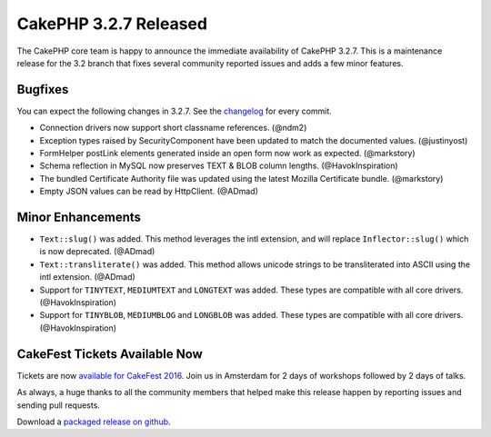 CakePHP 3.2.7 Released
======================

The CakePHP core team is happy to announce the immediate availability of CakePHP
3.2.7. This is a maintenance release for the 3.2 branch that fixes several
community reported issues and adds a few minor features.

Bugfixes
--------

You can expect the following changes in 3.2.7. See the `changelog
<https://cakephp.org/changelogs/3.2.7>`_ for every commit.

* Connection drivers now support short classname references. (@ndm2)
* Exception types raised by SecurityComponent have been updated to match the
  documented values. (@justinyost)
* FormHelper postLink elements generated inside an open form now work as
  expected.  (@markstory)
* Schema reflection in MySQL now preserves TEXT & BLOB column lengths.
  (@HavokInspiration)
* The bundled Certificate Authority file was updated using the latest Mozilla
  Certificate bundle. (@markstory)
* Empty JSON values can be read by Http\Client. (@ADmad)


Minor Enhancements
------------------

* ``Text::slug()`` was added. This method leverages the intl extension, and will
  replace ``Inflector::slug()`` which is now deprecated. (@ADmad)
* ``Text::transliterate()`` was added. This method allows unicode strings to be
  transliterated into ASCII using the intl extension. (@ADmad)
* Support for ``TINYTEXT``, ``MEDIUMTEXT`` and ``LONGTEXT`` was added. These
  types are compatible with all core drivers. (@HavokInspiration)
* Support for ``TINYBLOB``, ``MEDIUMBLOG`` and ``LONGBLOB`` was added. These
  types are compatible with all core drivers. (@HavokInspiration)

CakeFest Tickets Available Now
------------------------------

Tickets are now `available for CakeFest 2016 <http://cakefest.org/tickets>`__.
Join us in Amsterdam for 2 days of workshops followed by 2 days of talks.

As always, a huge thanks to all the community members that helped make this
release happen by reporting issues and sending pull requests.

Download a `packaged release on github <https://github.com/cakephp/cakephp/releases>`_.

.. author:: markstory
.. categories:: release, news
.. tags:: release, news
